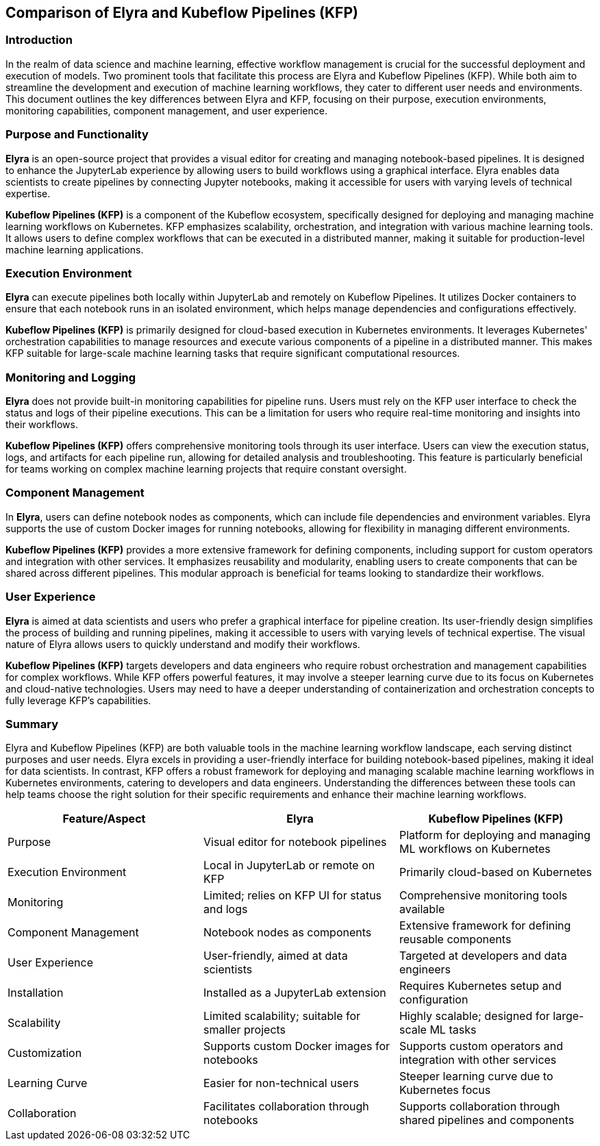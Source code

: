 ## Comparison of Elyra and Kubeflow Pipelines (KFP)

### Introduction
In the realm of data science and machine learning, effective workflow management is crucial for the successful deployment and execution of models. Two prominent tools that facilitate this process are Elyra and Kubeflow Pipelines (KFP). While both aim to streamline the development and execution of machine learning workflows, they cater to different user needs and environments. This document outlines the key differences between Elyra and KFP, focusing on their purpose, execution environments, monitoring capabilities, component management, and user experience.

### Purpose and Functionality

**Elyra** is an open-source project that provides a visual editor for creating and managing notebook-based pipelines. It is designed to enhance the JupyterLab experience by allowing users to build workflows using a graphical interface. Elyra enables data scientists to create pipelines by connecting Jupyter notebooks, making it accessible for users with varying levels of technical expertise.

**Kubeflow Pipelines (KFP)** is a component of the Kubeflow ecosystem, specifically designed for deploying and managing machine learning workflows on Kubernetes. KFP emphasizes scalability, orchestration, and integration with various machine learning tools. It allows users to define complex workflows that can be executed in a distributed manner, making it suitable for production-level machine learning applications.


### Execution Environment

**Elyra** can execute pipelines both locally within JupyterLab and remotely on Kubeflow Pipelines. It utilizes Docker containers to ensure that each notebook runs in an isolated environment, which helps manage dependencies and configurations effectively.


**Kubeflow Pipelines (KFP)** is primarily designed for cloud-based execution in Kubernetes environments. It leverages Kubernetes' orchestration capabilities to manage resources and execute various components of a pipeline in a distributed manner. This makes KFP suitable for large-scale machine learning tasks that require significant computational resources.

### Monitoring and Logging

**Elyra** does not provide built-in monitoring capabilities for pipeline runs. Users must rely on the KFP user interface to check the status and logs of their pipeline executions. This can be a limitation for users who require real-time monitoring and insights into their workflows.

**Kubeflow Pipelines (KFP)** offers comprehensive monitoring tools through its user interface. Users can view the execution status, logs, and artifacts for each pipeline run, allowing for detailed analysis and troubleshooting. This feature is particularly beneficial for teams working on complex machine learning projects that require constant oversight.

### Component Management

In **Elyra**, users can define notebook nodes as components, which can include file dependencies and environment variables. Elyra supports the use of custom Docker images for running notebooks, allowing for flexibility in managing different environments.


**Kubeflow Pipelines (KFP)** provides a more extensive framework for defining components, including support for custom operators and integration with other services. It emphasizes reusability and modularity, enabling users to create components that can be shared across different pipelines. This modular approach is beneficial for teams looking to standardize their workflows.

### User Experience

**Elyra** is aimed at data scientists and users who prefer a graphical interface for pipeline creation. Its user-friendly design simplifies the process of building and running pipelines, making it accessible to users with varying levels of technical expertise. The visual nature of Elyra allows users to quickly understand and modify their workflows.

**Kubeflow Pipelines (KFP)** targets developers and data engineers who require robust orchestration and management capabilities for complex workflows. While KFP offers powerful features, it may involve a steeper learning curve due to its focus on Kubernetes and cloud-native technologies. Users may need to have a deeper understanding of containerization and orchestration concepts to fully leverage KFP's capabilities.

### Summary

Elyra and Kubeflow Pipelines (KFP) are both valuable tools in the machine learning workflow landscape, each serving distinct purposes and user needs. Elyra excels in providing a user-friendly interface for building notebook-based pipelines, making it ideal for data scientists. In contrast, KFP offers a robust framework for deploying and managing scalable machine learning workflows in Kubernetes environments, catering to developers and data engineers. Understanding the differences between these tools can help teams choose the right solution for their specific requirements and enhance their machine learning workflows.


[cols="1,1,1", options="header"]
|===
| Feature/Aspect | Elyra | Kubeflow Pipelines (KFP)

| Purpose
| Visual editor for notebook pipelines
| Platform for deploying and managing ML workflows on Kubernetes

| Execution Environment
| Local in JupyterLab or remote on KFP
| Primarily cloud-based on Kubernetes

| Monitoring
| Limited; relies on KFP UI for status and logs
| Comprehensive monitoring tools available

| Component Management
| Notebook nodes as components
| Extensive framework for defining reusable components

| User Experience
| User-friendly, aimed at data scientists
| Targeted at developers and data engineers

| Installation
| Installed as a JupyterLab extension
| Requires Kubernetes setup and configuration

| Scalability
| Limited scalability; suitable for smaller projects
| Highly scalable; designed for large-scale ML tasks

| Customization
| Supports custom Docker images for notebooks
| Supports custom operators and integration with other services

| Learning Curve
| Easier for non-technical users
| Steeper learning curve due to Kubernetes focus

| Collaboration
| Facilitates collaboration through notebooks
| Supports collaboration through shared pipelines and components
|===